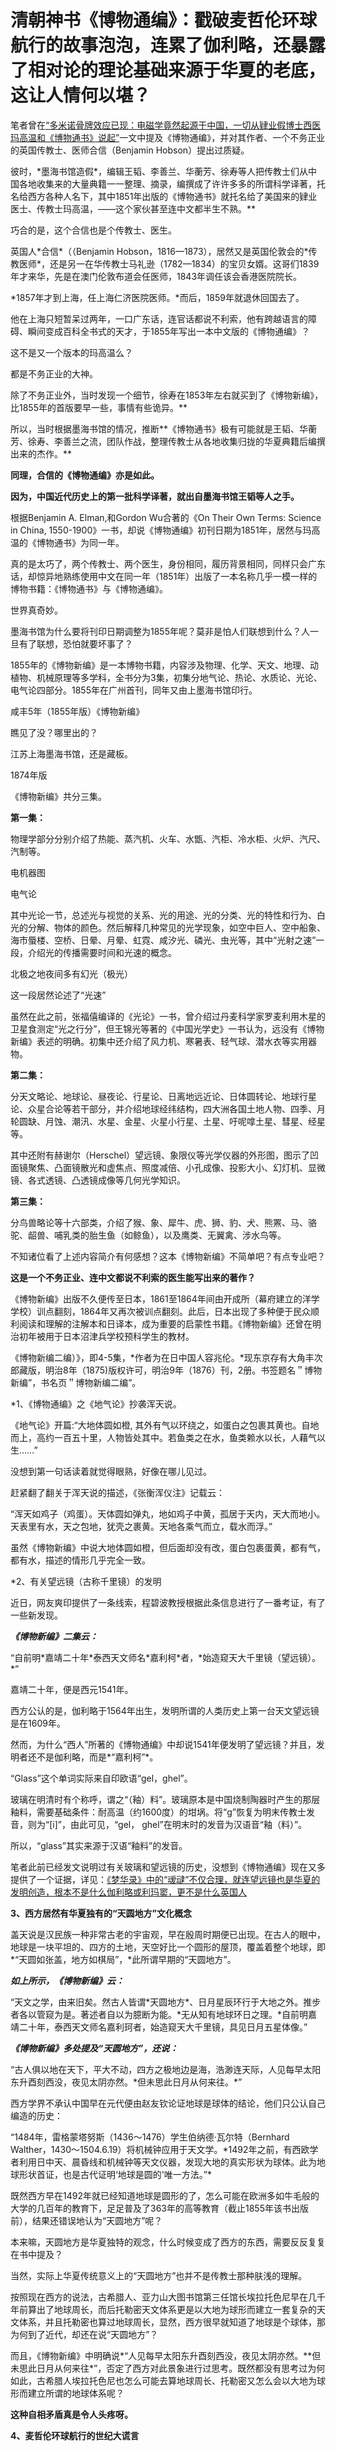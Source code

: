 * 清朝神书《博物通编》：戳破麦哲伦环球航行的故事泡泡，连累了伽利略，还暴露了相对论的理论基础来源于华夏的老底，这让人情何以堪？
笔者曾在[[https://mp.weixin.qq.com/s?__biz=Mzg3MTc2OTExMA==&mid=2247486022&idx=1&sn=5745d66ac5c775efc89085a70e28cb66&chksm=cef83f3ff98fb62977ad18825430275264fa718d77500d0a8dcaf1437c0fd30a000d04eb7c4e&token=578269596&lang=zh_CN&scene=21#wechat_redirect][“多米诺骨牌效应已现：电磁学竟然起源于中国，一切从肄业假博士西医玛高温和《博物通书》说起”]]一文中提及《博物通编》，并对其作者、一个不务正业的英国传教士、医师合信（Benjamin
Hobson）提出过质疑。

彼时，*墨海书馆造假*，编辑王韬、李善兰、华蘅芳、徐寿等人把传教士们从中国各地收集来的大量典籍一一整理、摘录，编撰成了许许多多的所谓科学译著，托名给西方各种人名下，其中1851年出版的《博物通书》就托名给了美国来的肄业医士、传教士玛高温，------这个家伙甚至连中文都半生不熟。**

巧合的是，这个合信也是个传教士、医生。

英国人*合信*（（Benjamin
Hobson，1816---1873），居然又是英国伦敦会的*传教医师*，还是另一在华传教士马礼逊（1782---1834）的宝贝女婿。这哥们1839年才来华，先是在澳门伦敦布道会任医师，1843年调任该会香港医院院长。

*1857年才到上海，任上海仁济医院医师。*而后，1859年就退休回国去了。

他在上海只短暂呆过两年，一口广东话，连官话都说不利索，他有跨越语言的障碍、瞬间变成百科全书式的天才，于1855年写出一本中文版的《博物通编》？

这不是又一个版本的玛高温么？

都是不务正业的大神。

除了不务正业外，当时发现一个细节，徐寿在1853年左右就买到了《博物新编》，比1855年的首版要早一些，事情有些诡异。**

所以，当时根据墨海书馆的情况，推断**《博物通书》极有可能就是王韬、华蘅芳、徐寿、李善兰之流，团队作战，整理传教士从各地收集归拢的华夏典籍后编撰出来的杰作。**

*同理，合信的《博物通编》亦是如此。*

*因为，中国近代历史上的第一批科学译著，就出自墨海书馆王韬等人之手。*

[[./img/8-1.jpeg]]

根据Benjamin A. Elman,和Gordon Wu合著的《On Their Own Terms: Science in
China,
1550-1900》一书，却说《博物通编》初刊日期为1851年，居然与玛高温的《博物通书》为同一年。

[[./img/8-2.jpeg]]

真的是太巧了，两个传教士、两个医生，身份相同，履历背景相同，同样只会广东话，却惊异地熟练使用中文在同一年（1851年）出版了一本名称几乎一模一样的博物书籍：《博物通书》与《博物通编》。

世界真奇妙。

墨海书馆为什么要将刊印日期调整为1855年呢？莫非是怕人们联想到什么？人一旦有了联想，恐怕就要坏事了？

1855年的《博物新编》是一本博物书籍，内容涉及物理、化学、天文、地理、动植物、机械原理等多学科，全书分为3集，初集分地气论、热论、水质论、光论、电气论四部分。1855年在广州首刊，同年又由上墨海书馆印行。

咸丰5年（1855年版）《博物新编》

[[./img/8-3.jpeg]]

瞧见了没？哪里出的？

江苏上海墨海书馆，还是藏板。

1874年版

[[./img/8-4.jpeg]]

《博物新编》共分三集。

[[./img/8-5.jpeg]]

*第一集：*

物理学部分分别介绍了热能、蒸汽机、火车、水甑、汽柜、冷水柜、火炉、汽尺、汽制等。

[[./img/8-6.jpeg]]

[[./img/8-7.jpeg]]

[[./img/8-8.jpeg]]

[[./img/8-9.jpeg]]

[[./img/8-10.jpeg]]

电机器图

[[./img/8-11.jpeg]]

电气论

[[./img/8-12.jpeg]]

其中光论一节，总述光与视觉的关系、光的用途、光的分类、光的特性和行为、白光的分解、物体的颜色。然后解释几种常见的光学现象，如空中巨人、空中船象、海市蜃楼、空桥、日晕、月晕、虹霓、咸汐光、磷光、虫光等，其中“光射之速”一段，介绍光的传播需要时间和光速的概念。

[[./img/8-13.jpeg]]

北极之地夜间多有幻光（极光）

[[./img/8-14.jpeg]]

这一段居然论述了“光速”

[[./img/8-15.jpeg]]

虽然在此之前，张福僖编译的《光论》一书，曾介绍过丹麦科学家罗麦利用木星的卫星食测定“光之行分”，但王锦光等著的《中国光学史》一书认为，远没有《博物新编》表述的明确。初集中还介绍了风力机、寒暑表、轻气球、潜水衣等实用器物。

[[./img/8-16.jpeg]]

*第二集：*

分天文略论、地球论、昼夜论、行星论、日离地远近论、日体圆转论、地球行星论、众星合论等若干部分，并介绍地球经纬结构，四大洲各国土地人物、四季、月轮圆缺、月蚀、潮汛、水星、金星、火星小行星、土星、吁呢嗱土星、彗星、经星等。

[[./img/8-17.jpeg]]

[[./img/8-18.jpeg]]

其中还附有赫谢尔（Herschel）望远镜、象限仪等光学仪器的外形图，图示了凹面镜聚焦、凸面镜散光和虚焦点、照度减倍、小孔成像、投影大小、幻灯机、显微镜、各式透镜、凸透镜成像等几何光学知识。

[[./img/8-19.jpeg]]

[[./img/8-20.jpeg]]

[[./img/8-21.jpeg]]

*第三集：*

分鸟兽略论等十六部类，介绍了猴、象、犀牛、虎、狮、豹、犬、熊罴、马、骆驼、龆兽、哺乳类的胎生鱼（如鲸鱼），以及鹰类、无翼禽、涉水鸟等。

[[./img/8-22.jpeg]]

[[./img/8-23.jpeg]]

[[./img/8-24.jpeg]]

[[./img/8-25.jpeg]]

[[./img/8-26.jpeg]]

[[./img/8-27.jpeg]]

[[./img/8-28.jpeg]]

[[./img/8-29.jpeg]]

不知诸位看了上述内容简介有何感想？这本《博物新编》不简单吧？有点专业吧？

*这是一个不务正业、连中文都说不利索的医生能写出来的著作？*

[[./img/8-30.jpeg]]

《博物新编》出版不久便传至日本，1861至1864年间由开成所（幕府建立的洋学学校）训点翻刻，1864年又再次被训点翻刻。此后，日本出现了多种便于民众顺利阅读和理解的注解本和日译本，成为重要的启蒙性书籍。《博物新编》还曾在明治初年被用于日本沼津兵学校预科学生的教材。

《博物新编二编）》，即4-5集，*作者为在日中国人容兆伦。*现东京存有大角丰次郎藏版，明治8年（1875)版权许可，明治9年（1876）刊，2册。书签题名＂博物新编”，书名页＂博物新编二编”。

[[./img/8-31.jpeg]]

*1、《博物通编》之《地气论》抄袭浑天说。

《地气论》开篇:“大地体圆如橙,
其外有气以环绕之，如蛋白之包裹其黄也。自地而上，高约一百五十里，人物皆处其中。若鱼类之在水，鱼类赖水以长，人藉气以生......”

[[./img/8-32.jpeg]]

没想到第一句话读着就觉得眼熟，好像在哪儿见过。

赶紧翻了翻关于浑天说的描述，《张衡浑仪注》记载云：

“浑天如鸡子（鸡蛋）。天体圆如弹丸，地如鸡子中黄，孤居于天内，天大而地小。天表里有水，天之包地，犹壳之裹黄。天地各乘气而立，载水而浮。”

虽然《博物新编》中说大地体圆如橙，但后面却没有改，蛋白包裹蛋黄，都有气，都有水，描述的情形几乎完全一致。

*2、有关望远镜（古称千里镜）的发明

近日，网友爽印提供了一条线索，程碧波教授根据此条信息进行了一番考证，有了一些新发现。

/*《博物新编》二集云：*/

“自前明*嘉靖二十年*泰西天文师名*嘉利柯*者，*始造窥天大千里镜（望远镜）。*”

[[./img/8-33.jpeg]]

嘉靖二十年，便是西元1541年。

西方公认的是，伽利略于1564年出生，发明所谓的人类历史上第一台天文望远镜是在1609年。

然而，为什么“西人”所著的《博物通编》中却说1541年便发明了望远镜？并且，发明者还不是伽利略，而是*“嘉利柯”*。

“Glass”这个单词实际来自印欧语“gel，ghel”。

玻璃在明清时有个称呼，谓之“（釉）料”。玻璃原本是中国烧制陶器时产生的那层釉料，需要基础条件：耐高温（约1600度）的坩埚。将“g”恢复为明末传教士发音，则为“[i]”，由此可见，“gel，
ghel”在明末时的发音为汉语音“釉（料）”。

所以，“glass”其实来源于汉语“釉料”的发音。

笔者此前已经发文说明过有关玻璃和望远镜的历史，没想到《博物通编》现在又多提供了一个证据，详见：[[https://mp.weixin.qq.com/s?__biz=Mzg3MTc2OTExMA==&mid=2247485883&idx=1&sn=291f81833c78616902fe4eda2f26191a&chksm=cef83cc2f98fb5d4209733876492dbb5259a69e1d373718532bd2f6511125e48029cb4bdd9a8&token=578269596&lang=zh_CN&scene=21#wechat_redirect][《梦华录》中的“叆叇”不仅合理，就连望远镜也是华夏的发明创造，根本不是什么伽利略或利玛窦，更不是什么英国人]]

*3、西方居然有华夏独有的“天圆地方”文化概念*

盖天说是汉民族一种非常古老的宇宙观，早在殷周时期便已出现。在古人的眼中，地球是一块平坦的、四方的土地，天空好比一个圆形的屋顶，覆盖着整个地球，即*“天圆如张盖，地方如棋局”，*此所谓早期的“天圆地方”。

[[./img/8-34.jpeg]]

/*如上所示，《博物新编》云：*/

“天文之学，由来旧矣。然古人皆谓*天圆地方*、日月星辰环行于大地之外。推步者各以管窥为是。著述者自以为臆断为能。*无从知有地球环日之理。*自前明嘉靖二十年，泰西天文师名嘉利珂者，始造窥天大千里镜，具见日月五星体像。”

/*《博物新编》多处提及“天圆地方”，还说：*/

“古人俱以地在天下，平大不动，四方之极地边是海，浩渺连天际，人见每早太阳东升酉刻西没，夜见太阴亦然。*但未思此日月从何来往。*”

西方学界不承认中国早在元代便由赵友钦论证地球是球体的结论，他们只公认自己编造的历史：

“1484年，雷格蒙塔努斯（1436～1476）学生伯纳德·瓦尔特（Bernhard
Walther，1430～1504.6.19）将机械钟应用于天文学。*1492年之前，有西欧学者利用日中天、晨昏线和机械钟等天文仪器，发现大地的真实形状为球体。此为地球形状首证，也是古代证明‘地球是圆的'唯一方法。”*

既然西方早在1492年就已经知道地球是圆形的了，怎么可能在欧洲多如牛毛般的大学的几百年的教育下，足足普及了363年的高等教育（截止1855年该书出版前），结果还错误地认为“天圆地方”呢？

本来嘛，天圆地方是华夏独特的观念，什么时候变成了西方的东西，需要反反复复在书中提及？

当然，实际上华夏传统意义上的“天圆地方”也并不是传教士那种肤浅的理解。

按照现在西方的说法，古希腊人、亚力山大图书馆第三任馆长埃拉托色尼早在几千年前算出了地球周长，而后托勒密天文体系更是以大地为球形而建立一套复杂的天文体系，并且托勒密也算过地球周长，显然，西方很早就知道了地球是个球体，那为何到了近代，却还在说“天圆地方”？

而且，《博物新编》中明确说*“人见每早太阳东升酉刻西没，夜见太阴亦然。**但未思此日月从何来往*”，否定了西方对此景象进行过思考。既然都没有思考过为何如此，古希腊人埃拉托色尼也怎么可能去算地球周长、托勒密又怎么会以大地为球形而建立所谓的地球体系呢？

*这种自相矛盾真是令人头疼呀。*

*4、麦哲伦环球航行的世纪大谎言*

《博物新编》讲证明地球为圆体的环球航行系从广东出发再回广东。

《博物新编》讲了环游地球来证明地球是圆的：“昔有西人驾大船，在广东开行，向西直驶，历涉数月，竟回广东。此可见地体团圆，可以东西周行无碍。”

地球是圆的是斐迪南.麦哲伦，耶元1522年9月6日一艘名为“维多利亚”号的破旧帆船载着18位衣衫褴褛的水手抵达了西班牙塞维利亚城的港口。至此人类历史上一次史诗般的航海探险终于抵达了目的地。这就是著名的麦哲伦环球航行。人类历史上第一次用行动证明了地球是圆的。

 
但是《博物新编》作者却不知道麦哲伦环球航行证明地球是圆球的第一人，《博物新编》也说是“西人”，不过这个“西人”却是从广东出发，又回到广东。并且《博物新编》说其驾驶的是大船，而不是麦哲伦的小船。

1855年王韬等人编撰《博物新编》托名给洋人时，尚未构思好麦哲伦环球航行的故事版本，只是有了一个大略的框架。

昨天才发文说徐光启后裔徐朝骏极有可能帮忙编造哥伦布发现美洲大陆的故事版本，把载百谷百果之种至美洲的故事主角从郑和舰队替换成哥伦布，今天程碧波教授就根据网友爽印提供的线索，从《博物新编》中找到了墨海书馆王韬等人在伟烈亚力、麦都思等传教士授意下编写西人首次完成环球航行的壮举，------可惜的是，主角的名称尚未想好，麦哲伦的名称还没定下来，而且环球航行的始发地居然是广东！

从广东出发，环球航行后再回到广东，驾驶的还是大船，不是西方后来说的小船，这不是又玩了一出移花接木的把戏么？把广东的航海知识乾坤大挪移到西人身上。

历史上，最先论证地球是圆形的人、最早完成环球航行以实际行动证明地球是圆形的人，都是中国人。

详见：[[https://mp.weixin.qq.com/s?__biz=Mzg3MTc2OTExMA==&mid=2247486833&idx=1&sn=ed66e8d3f6727bd765f910826aba4980&chksm=cef83808f98fb11ec9085927dab46e9acbbc0b573bdc66334ec34d7b43edb6546953491c6350&token=578269596&lang=zh_CN&scene=21#wechat_redirect][人类历史首次壮举：西方蛮荒年代，中国人是如何理论联系实际证明地球是圆的，一步步测算并实际完成了史上第一次地球测绘]]

*5、《博物新编》抄袭**《尚书纬•考灵曜》*

/*东汉著作《尚书纬·考灵曜》有云:*/

“地恒动不止而人不知，譬如人在大舟中，闭牖而坐，舟行而不觉也。”

这是目前已知的华夏古人关于“运动”的“时间”、“静止”的“空间”之间的相互关系最早阐述。

北宋末为地方府学教授、太学博士，南宋初为朝廷重臣,著名爱国诗人陈与义（1090年---1139年1月1日）的《襄邑道中》一诗云：“卧看满天云不动，不知云与我俱东”。

/*《博物新编》在阐述伽利略发现了地球环日运行，为何地球转动而人不自知时，是这样解释的：*/

“世人戴天履地，却不会觉地体旋动，其理何欤？答曰，人在地上，如在船中。*地转而人不觉动，犹船行而人不觉去。*仰望见星辰西迈，即舟行觉岸移之理。”

实际上，伽利略相对性原理最古老的叙述正是来自华夏古籍《尚书纬•考灵曜》。

《尚书纬•考灵曜》又云：“春则星辰西游，夏则星辰北游；秋则星辰东游；冬则星辰南游。＂这是一种古老的相对性原理的概念，表现在一年四季春夏秋冬的时间运动和东南西北的空间方位有着相对论性的协变关系。

而这种相对论性原理，正是20世纪爱因斯坦的相对论所要求的内容之一。爱因斯坦在此基础上扩展并推广了伽利略相对性原理，认为惯性系统中观察光学和电磁现象的规律不变，并把它作为狭义相对论两大基础之一。[1]

《尚书纬•考灵曜》比1632年出版的《关于托勒密和哥白尼两大世界体系的对话》早了至少1500年。

在《关于托勒密和哥白尼两大世界体系的对话》中，伽利略曾以“表明所有用来反对地球运动的那些实验全然无效的一个实验”为题，详细地叙述了封闭船舱内发生的现象：

“把你和一些朋友关在一条大船甲板下的主舱里，再让你们带几只苍蝇、蝴蝶和其他小飞虫。船舱放一只大水碗，其中放几条鱼，然后挂上一个小水瓶，让它一滴一滴地流到下面一个宽槽里，船停看不动时鱼问各个万问随便运动。水商滴进卜面的罐子中。

你把任何东西扔给你的朋友时，只要距离相等，问这一方向不比向另一个方向花更多的力。你双脚齐跳，无论向那个方向跳过的距离相等。当你仔细地观察这些事情后，再使船以任何速度前进，只要运动是匀速的，也不忽左忽右地摆动。你将发现，所有上述现象丝毫没有变化......”

/*伽利略所要说明的根本思想是：*/

不能以任何力学实验来判断舟是行还是止，从而证明地球是在运动的。最后，爱因斯坦推广了伽利略相对性原理，认为惯性系统中观察光学和电磁现象的规律不变，并把它作为狭义相对论两大基础之一。[2]

详见：

[1]《中国大百科全书》编委会：《中国大百科全书物理卷（下册）》，中国大百科全书出版社，1988年，第913页。

[2]《中国大百科全书》编委会：《中国大百科全书物理学卷》，中国大百科全书出版社，2009年，第913-914页。

*5、传教士大肆收集华夏典籍的真实目的浮出水面*

昨天才刚说了伟烈亚力的问题，还带着余温：

[[./img/8-35.png]]

另一传教士把自己收集的书都捐赠给了剑桥大学图书馆：

[[./img/8-36.jpeg]]

说白了，就是墨海书馆的传教士聘请了李善兰、王韬、华蘅芳之流，整理华夏典籍，这里抄抄、那里编编，整理出来后某本书后套在一个指定的传教士名下的。

[[./img/8-37.jpeg]]

这样的事情已经发生过太多次了，而且墨海书馆的伟烈亚力、麦都思等传教士已经变成人人名下都有几十上百、甚至上千本著作了，这样吹下去太不现实，只能找找外面的传教士来挂名了，所以，从医的神父不懂天文、不懂历法、不懂物理也没有关系，反正都是托名的。

知道为什么墨海书馆的这帮传教士很喜欢到处收集古籍吗？仅伟烈亚力一个人就收集了两万多本。

*其目的，一是为了编撰各种拖名给西人的著作所用;
二是将来带回欧洲，建立和充实本国的图书馆。*

这些传教士们不断把收集的华夏典籍运回去，分别建立了牛津大学图书馆（伟烈亚力的几万册藏书几乎全部给了牛津图书馆，当然，活儿也不能白干，有些是捐赠，有些卖钱的）和剑桥大学图书馆。

若想进一步了解西方传教士的另一面，详见：[[https://mp.weixin.qq.com/s?__biz=Mzg3MTc2OTExMA==&mid=2247486153&idx=1&sn=25675c0e101926150a5918361931cfaf&chksm=cef83fb0f98fb6a682c3fd4e7385b69fd6914dd97ae7a6c2d454622b2981833964df8ee85348&token=578269596&lang=zh_CN&scene=21#wechat_redirect][耶稣会中国事业：以宗教为名掩盖丑恶，人类有史以来最大的世纪骗局]]

*6、书中氧气制作时，使用的竟然是中国道家丹药：三仙丹（道家术语）*

我以为我眼睛花，看错了，赶紧揉了揉眼，但没有料到居然是真的。

《博物新编》介绍了气象学、物理学、化学等学科的基础知识。其中，化学部分“物质物性论”讲道：

“天下之物，元质（即化学元素）五十有六，万类皆由之而生”。

称化学元素共有56种，大致反映了19世纪初期的化学水平。

书中详细阐述了养气（氧气）、轻气（水母气，即氢气）、淡气（氮气）、炭气（一氧化碳）以及“磺强水（硫酸）”、“硝强水（硝酸）”、“盐强水（盐酸）”等物质的性质和制造方法。

曹元宇在《中国化学史话》一书中指出，该书介绍近代化学知识，要比同文馆出版的《格物入门》早13年，比江南制造局出版的《化学鉴原》早近20年，是中国最早的一部讲化学等科学的书籍。

奇怪的是，西方人写的书，书中居然通篇找不到一个西方的化学符号，神奇不神奇？

不仅如此，书中在介绍有关养气（氧气）制作时，是这么介绍的：

“西人有数法以取之者，其一用一玻璃长筒，内*三仙丹*于其中，以火炙之，即有养（氧）气升出，聚于筒内，试以生物，大有可观”。

[[./img/8-38.jpeg]]

敢情这传教士来中国是学修仙的么？居然连炼丹都学会了！

“三仙丹”可是地地道道的道家术语。

三仙丹为浅橙黄色的无晶形细粉或结块，为水银、白矾、火硝制炼而成的汞制剂，质重、无臭、无味。不溶于水和酒褚，能溶于稀酸中而成为无色溶液，本品露放于空气中不变质，但是在日光下其色则渐次变深，如将其加热至200摄氏度以上，就逐渐变为红色，*热至600摄氏度则被分解成为汞和氧。*

三仙丹辛燥、有剧毒，具腐蚀性。

此外，三仙丹还是一种丹药，主治杀菌驱梅，去腐生肌。治梅毒，下疳，演痃，溃疡漏管，疥癣秃疮，顽痒湿疹等症。

太平惠民和剂局方中也有“三仙丹”。

[[./img/8-39.jpeg]]

淡气（氮气）功不足以“养生”，西方怎么会有“养生”这个说法？西方人连坐月子的概念都没有，何谈养生？

[[./img/8-40.jpeg]]

综上所述，《博物新编》源自华夏，是一本地地道道的华夏典籍，其中蕴含的思想乃华夏自古以来传承的内容，近代物理学的诸多知识起源于华夏，望远镜也铁定是华夏最先发明的。

不仅如此，拔出萝卜带出泥，伽利略相对性原理、爱因斯坦狭义相对论的理论基础之一，俱是来自于华夏典籍，确证无疑。

